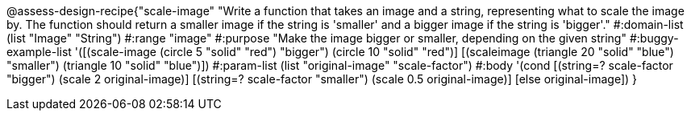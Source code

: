 @assess-design-recipe{"scale-image"
"Write a function that takes an image and a string, representing what to scale the image by. The function should return a smaller image if the string is 'smaller' and a bigger image if the string is 'bigger'."
  #:domain-list (list "Image" "String")
  #:range "image"
  #:purpose "Make the image bigger or smaller, depending on the
  given string"
  #:buggy-example-list 
  '([(scale-image (circle 5 "solid" "red") "bigger")
      (circle 10 "solid" "red")]
  [(scaleimage (triangle 20 "solid" "blue") "smaller")
      (triangle 10 "solid" "blue")])
  #:param-list (list "original-image" "scale-factor")
  #:body '(cond [(string=? scale-factor "bigger") 
                 (scale 2 original-image)]
                [(string=? scale-factor "smaller") 
                 (scale 0.5 original-image)]
                [else original-image])
}